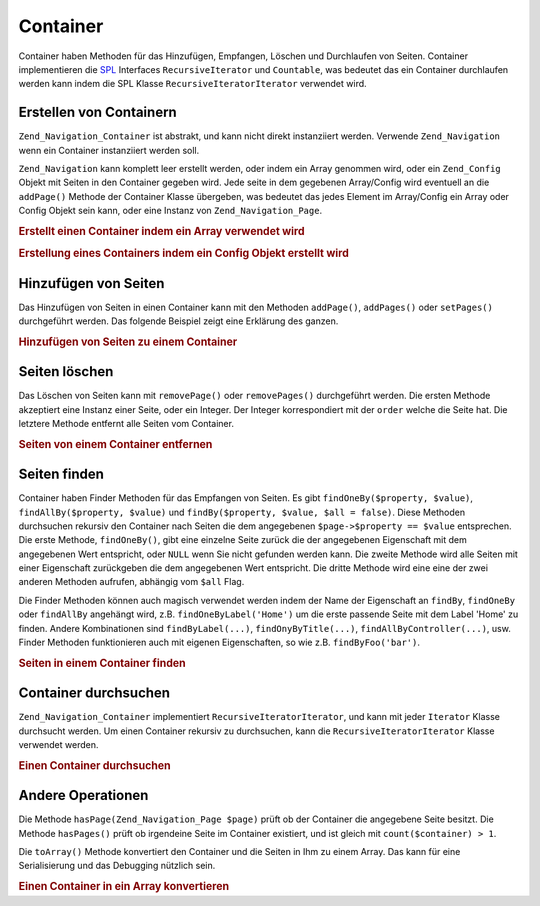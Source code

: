.. _zend.navigation.containers:

Container
=========

Container haben Methoden für das Hinzufügen, Empfangen, Löschen und Durchlaufen von Seiten. Container
implementieren die `SPL`_ Interfaces ``RecursiveIterator`` und ``Countable``, was bedeutet das ein Container
durchlaufen werden kann indem die SPL Klasse ``RecursiveIteratorIterator`` verwendet wird.

.. _zend.navigation.containers.creating:

Erstellen von Containern
------------------------

``Zend_Navigation_Container`` ist abstrakt, und kann nicht direkt instanziiert werden. Verwende ``Zend_Navigation``
wenn ein Container instanziiert werden soll.

``Zend_Navigation`` kann komplett leer erstellt werden, oder indem ein Array genommen wird, oder ein
``Zend_Config`` Objekt mit Seiten in den Container gegeben wird. Jede seite in dem gegebenen Array/Config wird
eventuell an die ``addPage()`` Methode der Container Klasse übergeben, was bedeutet das jedes Element im
Array/Config ein Array oder Config Objekt sein kann, oder eine Instanz von ``Zend_Navigation_Page``.

.. _zend.navigation.containers.creating.example.array:

.. rubric:: Erstellt einen Container indem ein Array verwendet wird

.. code-block:: php
   :linenos:

   /*
    * Erstellt einen Container von einem Array
    *
    * Jedes Element im Array wird an Zend_Navigation_Page::factory() übergeben
    * wenn es erstellt wird.
    */
   $container = new Zend_Navigation(array(
       array(
           'label' => 'Seite 1',
           'id' => 'home-link',
           'uri' => '/'
       ),
       array(
           'label' => 'Zend',
           'uri' => 'http://www.zend-project.com/',
           'order' => 100
       ),
       array(
           'label' => 'Seite 2',
           'controller' => 'page2',
           'pages' => array(
               array(
                   'label' => 'Seite 2.1',
                   'action' => 'page2_1',
                   'controller' => 'page2',
                   'class' => 'special-one',
                   'title' => 'Dieses Element hat eine spezielle Klasse',
                   'active' => true
               ),
               array(
                   'label' => 'Seite 2.2',
                   'action' => 'page2_2',
                   'controller' => 'page2',
                   'class' => 'special-two',
                   'title' => 'Dieses Element hat auch eine spezielle Klasse'
               )
           )
       ),
       array(
           'label' => 'Seite 2 mit Parametern',
           'action' => 'index',
           'controller' => 'page2',
           // Spezifiziert einen Parameter oder zwei
           'params' => array(
               'format' => 'json',
               'foo' => 'bar'
           )
       ),
       array(
           'label' => 'Seite 2 mit Parametern und einer Route',
           'action' => 'index',
           'controller' => 'page2',
           // Spezifiziert einen Routen Namen und einen Parameter für die Route
           'route' => 'nav-route-example',
           'params' => array(
               'format' => 'json'
           )
       ),
       array(
           'label' => 'Seite 3',
           'action' => 'index',
           'controller' => 'index',
           'module' => 'mymodule',
           'reset_params' => false
       ),
       array(
           'label' => 'Seite 4',
           'uri' => '#',
           'pages' => array(
               array(
                   'label' => 'Seite 4.1',
                   'uri' => '/page4',
                   'title' => 'Seite 4 mit Verwendung von URI',
                   'pages' => array(
                       array(
                           'label' => 'Seite 4.1.1',
                           'title' => 'Seite 4 mit Verwendung von MVC Parametern',
                           'action' => 'index',
                           'controller' => 'page4',
                           // Sagen wir das diese Seite aktiv ist
                           'active' => '1'
                       )
                   )
               )
           )
       ),
       array(
           'label' => 'Seite 0?',
           'uri' => '/setting/the/order/option',
           // Setzt die Reihenfolge auf -1, damit Sie als erstes erscheint
           'order' => -1
       ),
       array(
           'label' => 'Seite 5',
           'uri' => '/',
           // Diese Seite sollte nicht sichtbar sein
           'visible' => false,
           'pages' => array(
               array(
                   'label' => 'Seite 5.1',
                   'uri' => '#',
                   'pages' => array(
                       array(
                           'label' => 'Seite 5.1.1',
                           'uri' => '#',
                           'pages' => array(
                               array(
                                   'label' => 'Seite 5.1.2',
                                   'uri' => '#',
                                   // Sagen wir das die Seite aktiv ist
                                   'active' => true
                               )
                           )
                       )
                   )
               )
           )
       ),
       array(
           'label' => 'ACL Seite 1 (guest)',
           'uri' => '#acl-guest',
           'resource' => 'nav-guest',
           'pages' => array(
               array(
                   'label' => 'ACL Seite 1.1 (foo)',
                   'uri' => '#acl-foo',
                   'resource' => 'nav-foo'
               ),
               array(
                   'label' => 'ACL Seite 1.2 (bar)',
                   'uri' => '#acl-bar',
                   'resource' => 'nav-bar'
               ),
               array(
                   'label' => 'ACL Seite 1.3 (baz)',
                   'uri' => '#acl-baz',
                   'resource' => 'nav-baz'
               ),
               array(
                   'label' => 'ACL Seite 1.4 (bat)',
                   'uri' => '#acl-bat',
                   'resource' => 'nav-bat'
               )
           )
       ),
       array(
           'label' => 'ACL Seite 2 (member)',
           'uri' => '#acl-member',
           'resource' => 'nav-member'
       ),
       array(
           'label' => 'ACL Seite 3 (admin)',
           'uri' => '#acl-admin',
           'resource' => 'nav-admin',
           'pages' => array(
               array(
                   'label' => 'ACL Seite 3.1 (nothing)',
                   'uri' => '#acl-nada'
               )
           )
       ),
       array(
           'label' => 'Zend Framework',
           'route' => 'zf-route'
       )
   ));

.. _zend.navigation.containers.creating.example.config:

.. rubric:: Erstellung eines Containers indem ein Config Objekt erstellt wird

.. code-block:: php
   :linenos:

   /* INHALT VON /path/to/navigation.xml:
   <?xml version="1.0" encoding="UTF-8"?>
   <config>
       <nav>

           <zend>
               <label>Zend</label>
               <uri>http://www.zend-project.com/</uri>
               <order>100</order>
           </zend>

           <page1>
               <label>Seite 1</label>
               <uri>page1</uri>
               <pages>

                   <page1_1>
                       <label>Seite 1.1</label>
                       <uri>page1/page1_1</uri>
                   </page1_1>

               </pages>
           </page1>

           <page2>
               <label>Seite 2</label>
               <uri>page2</uri>
               <pages>

                   <page2_1>
                       <label>Seite 2.1</label>
                       <uri>page2/page2_1</uri>
                   </page2_1>

                   <page2_2>
                       <label>Seite 2.2</label>
                       <uri>page2/page2_2</uri>
                       <pages>

                           <page2_2_1>
                               <label>Seite 2.2.1</label>
                               <uri>page2/page2_2/page2_2_1</uri>
                           </page2_2_1>

                           <page2_2_2>
                               <label>Seite 2.2.2</label>
                               <uri>page2/page2_2/page2_2_2</uri>
                               <active>1</active>
                           </page2_2_2>

                       </pages>
                   </page2_2>

                   <page2_3>
                       <label>Seite 2.3</label>
                       <uri>page2/page2_3</uri>
                       <pages>

                           <page2_3_1>
                               <label>Seite 2.3.1</label>
                               <uri>page2/page2_3/page2_3_1</uri>
                           </page2_3_1>

                           <page2_3_2>
                               <label>Seite 2.3.2</label>
                               <uri>page2/page2_3/page2_3_2</uri>
                               <visible>0</visible>
                               <pages>

                                       <page2_3_2_1>
                                           <label>Seite 2.3.2.1</label>
                                           <uri>page2/page2_3/page2_3_2/1</uri>
                                           <active>1</active>
                                       </page2_3_2_1>

                                       <page2_3_2_2>
                                           <label>Seite 2.3.2.2</label>
                                           <uri>page2/page2_3/page2_3_2/2</uri>
                                           <active>1</active>

                                           <pages>
                                               <page_2_3_2_2_1>
                                                   <label>Ignoriert</label>
                                                   <uri>#</uri>
                                                   <active>1</active>
                                               </page_2_3_2_2_1>
                                           </pages>
                                       </page2_3_2_2>

                               </pages>
                           </page2_3_2>

                           <page2_3_3>
                               <label>Seite 2.3.3</label>
                               <uri>page2/page2_3/page2_3_3</uri>
                               <resource>admin</resource>
                               <pages>

                                       <page2_3_3_1>
                                           <label>Seite 2.3.3.1</label>
                                           <uri>page2/page2_3/page2_3_3/1</uri>
                                           <active>1</active>
                                       </page2_3_3_1>

                                       <page2_3_3_2>
                                           <label>Seite 2.3.3.2</label>
                                           <uri>page2/page2_3/page2_3_3/2</uri>
                                           <resource>guest</resource>
                                           <active>1</active>
                                       </page2_3_3_2>

                               </pages>
                           </page2_3_3>

                       </pages>
                   </page2_3>

               </pages>
           </page2>

           <page3>
               <label>Seite 3</label>
               <uri>page3</uri>
               <pages>

                   <page3_1>
                       <label>Seite 3.1</label>
                       <uri>page3/page3_1</uri>
                       <resource>guest</resource>
                   </page3_1>

                   <page3_2>
                       <label>Seite 3.2</label>
                       <uri>page3/page3_2</uri>
                       <resource>member</resource>
                       <pages>

                           <page3_2_1>
                               <label>Seite 3.2.1</label>
                               <uri>page3/page3_2/page3_2_1</uri>
                           </page3_2_1>

                           <page3_2_2>
                               <label>Seite 3.2.2</label>
                               <uri>page3/page3_2/page3_2_2</uri>
                               <resource>admin</resource>
                           </page3_2_2>

                       </pages>
                   </page3_2>

                   <page3_3>
                       <label>Seite 3.3</label>
                       <uri>page3/page3_3</uri>
                       <resource>special</resource>
                       <pages>

                           <page3_3_1>
                               <label>Seite 3.3.1</label>
                               <uri>page3/page3_3/page3_3_1</uri>
                               <visible>0</visible>
                           </page3_3_1>

                           <page3_3_2>
                               <label>Seite 3.3.2</label>
                               <uri>page3/page3_3/page3_3_2</uri>
                               <resource>admin</resource>
                           </page3_3_2>

                       </pages>
                   </page3_3>

               </pages>
           </page3>

           <home>
               <label>Home</label>
               <order>-100</order>
               <module>default</module>
               <controller>index</controller>
               <action>index</action>
           </home>

       </nav>
   </config>
    */

   $config = new Zend_Config_Xml('/path/to/navigation.xml', 'nav');
   $container = new Zend_Navigation($config);

.. _zend.navigation.containers.adding:

Hinzufügen von Seiten
---------------------

Das Hinzufügen von Seiten in einen Container kann mit den Methoden ``addPage()``, ``addPages()`` oder
``setPages()`` durchgeführt werden. Das folgende Beispiel zeigt eine Erklärung des ganzen.

.. _zend.navigation.containers.adding.example:

.. rubric:: Hinzufügen von Seiten zu einem Container

.. code-block:: php
   :linenos:

   // Container erstellen
   $container = new Zend_Navigation();

   // Seite durch die Angabe eine Instanz einer Page hinzufügen
   $container->addPage(Zend_Navigation_Page::factory(array(
       'uri' => 'http://www.example.com/'
   )))

   // Seite durch die Angabe eines Arrays hinzufügen
   $container->addPage(array(
       'uri' => 'http://www.example.com/'
   )))

   // Seite durch die Angabe eines Config Objekts hinzufügen
   $container->addPage(new Zend_Config(array(
       'uri' => 'http://www.example.com/'
   )))

   $pages = array(
       array(
           'label'  => 'Speichern'
           'action' => 'save',
       ),
       array(
           'label' =>  'Löschen',
           'action' => 'delete'
       )
   );

   // Zwei Seiten hinzufügen
   $container->addPages($pages);

   // Bestehende Seite entfernen und die gegebenen Seiten hinzufügen
   $container->setPages($pages);

.. _zend.navigation.containers.removing:

Seiten löschen
--------------

Das Löschen von Seiten kann mit ``removePage()`` oder ``removePages()`` durchgeführt werden. Die ersten Methode
akzeptiert eine Instanz einer Seite, oder ein Integer. Der Integer korrespondiert mit der ``order`` welche die
Seite hat. Die letztere Methode entfernt alle Seiten vom Container.

.. _zend.navigation.containers.removing.example:

.. rubric:: Seiten von einem Container entfernen

.. code-block:: php
   :linenos:

   $container = new Zend_Navigation(array(
       array(
           'label'  => 'Seite 1',
           'action' => 'page1'
       ),
       array(
           'label'  => 'Seite 2',
           'action' => 'page2',
           'order'  => 200
       ),
       array(
           'label'  => 'Seite 3',
           'action' => 'page3'
       )
   ));

   // Entfernt eine Seite implizit durch die Reihenfolge der Seite
   $container->removePage(0);      // Entfernt Seite 1

   // Entfernt eine Seite durch die Instanz
   $page3 = $container->findOneByAction('page3');
   $container->removePage($page3); // Entfernt Seite 3

   // Entfernt eine Seite durch explizite angabe der Reihenfolge der Seite
   $container->removePage(200);    // Entfernt Seite 2

   // Entfernt alle Seiten
   $container->removePages();      // Entfernt alle Seiten

.. _zend.navigation.containers.finding:

Seiten finden
-------------

Container haben Finder Methoden für das Empfangen von Seiten. Es gibt ``findOneBy($property, $value)``,
``findAllBy($property, $value)`` und ``findBy($property, $value, $all = false)``. Diese Methoden durchsuchen
rekursiv den Container nach Seiten die dem angegebenen ``$page->$property == $value`` entsprechen. Die erste
Methode, ``findOneBy()``, gibt eine einzelne Seite zurück die der angegebenen Eigenschaft mit dem angegebenen Wert
entspricht, oder ``NULL`` wenn Sie nicht gefunden werden kann. Die zweite Methode wird alle Seiten mit einer
Eigenschaft zurückgeben die dem angegebenen Wert entspricht. Die dritte Methode wird eine eine der zwei anderen
Methoden aufrufen, abhängig vom ``$all`` Flag.

Die Finder Methoden können auch magisch verwendet werden indem der Name der Eigenschaft an ``findBy``,
``findOneBy`` oder ``findAllBy`` angehängt wird, z.B. ``findOneByLabel('Home')`` um die erste passende Seite mit
dem Label 'Home' zu finden. Andere Kombinationen sind ``findByLabel(...)``, ``findOnyByTitle(...)``,
``findAllByController(...)``, usw. Finder Methoden funktionieren auch mit eigenen Eigenschaften, so wie z.B.
``findByFoo('bar')``.

.. _zend.navigation.containers.finding.example:

.. rubric:: Seiten in einem Container finden

.. code-block:: php
   :linenos:

   $container = new Zend_Navigation(array(
       array(
           'label' => 'Seite 1',
           'uri'   => 'page-1',
           'foo'   => 'bar',
           'pages' => array(
               array(
                   'label' => 'Seite 1.1',
                   'uri'   => 'page-1.1',
                   'foo'   => 'bar',
               ),
               array(
                   'label' => 'Seite 1.2',
                   'uri'   => 'page-1.2',
                   'class' => 'my-class',
               ),
               array(
                   'type'   => 'uri',
                   'label'  => 'Seite 1.3',
                   'uri'    => 'page-1.3',
                   'action' => 'about'
               )
           )
       ),
       array(
           'label'      => 'Seite 2',
           'id'         => 'page_2_and_3',
           'class'      => 'my-class',
           'module'     => 'page2',
           'controller' => 'index',
           'action'     => 'page1'
       ),
       array(
           'label'      => 'Seite 3',
           'id'         => 'page_2_and_3',
           'module'     => 'page3',
           'controller' => 'index'
       )
   ));

   // Die 'id' muß nicht eindeutig sein, aber man sollte darauf achten das wenn
   // man zwei Seiten mit der gleichen Id hat, diese die gleichen Id Attribute in
   // Menüs und Breadcrumbs darstellen werden
   $found = $container->findBy('id',
                               'page_2_and_3');      // Gibt Seite 2 zurück
   $found = $container->findOneBy('id',
                                  'page_2_and_3');   // Gibt Seite 2 zurück
   $found = $container->findBy('id',
                               'page_2_and_3',
                               true);                // Gibt Seite 2 und 3 zurück
   $found = $container->findById('page_2_and_3');    // Gibt Seite 2 zurück
   $found = $container->findOneById('page_2_and_3'); // Gibt Seite 2 zurück
   $found = $container->findAllById('page_2_and_3'); // Gibt Seite 2 und 3 zurück

   // Finde alle zu my-class passenden CSS Klassen
   $found = $container->findAllBy('class',
                                  'my-class');      // Gibt Seite 1.2 und 2 zurück
   $found = $container->findAllByClass('my-class'); // Gibt Seite 1.2 und 2 zurück

   // Finde die erste zu my-class passende CSS Klasse
   $found = $container->findOneByClass('my-class'); // Gibt Seite 1.2 zurück

   // Findet alle zu non-existant passenden CSS Klassen
   $found = $container->findAllByClass('non-existant'); // Gibt array() zurück

   // Findet die erste zu non-existant passende CSS Klasse
   $found = $container->findOneByClass('non-existant'); // Gibt null zurück

   // Findet alle Seiten mit den eigenen Eigenschaften 'foo' = 'bar'
   $found = $container->findAllBy('foo', 'bar'); // Gibt Seite 1 und 1.1 zurück

   // Um das gleiche auf Magische Weise zu ermöglichen, muß 'foo' kleingeschrieben
   // sein weil 'foo' eine eigene Eigenschaft ist und deshalb der Name der
   // Eigenschaft nicht zu 'Foo' normalisiert wird
   $found = $container->findAllByfoo('bar');

   // Findet alle mit controller = 'index'
   $found = $container->findAllByController('index'); // Gibt Seite 2 und 3 zurück

.. _zend.navigation.containers.iterating:

Container durchsuchen
---------------------

``Zend_Navigation_Container`` implementiert ``RecursiveIteratorIterator``, und kann mit jeder ``Iterator`` Klasse
durchsucht werden. Um einen Container rekursiv zu durchsuchen, kann die ``RecursiveIteratorIterator`` Klasse
verwendet werden.

.. _zend.navigation.containers.iterating.example:

.. rubric:: Einen Container durchsuchen

.. code-block:: php
   :linenos:

   /*
    * Erstellt einen Container von einem Array
    */
   $container = new Zend_Navigation(array(
       array(
           'label' => 'Seite 1',
           'uri'   => '#'
       ),
       array(
           'label' => 'Seite 2',
           'uri'   => '#',
           'pages' => array(
               array(
                   'label' => 'Seite 2.1',
                   'uri'   => '#'
               ),
               array(
                   'label' => 'Seite 2.2',
                   'uri'   => '#'
               )
           )
       )
       array(
           'label' => 'Seite 3',
           'uri'   => '#'
       )
   ));

   // Durchsucht flach indem ein normales foreach verwendet wird:
   // Ausgabe: Seite 1, Seite 2, Seite 3
   foreach ($container as $page) {
       echo $page->label;
   }

   // Durchsucht rekursiv indem RecursiveIteratorIterator verwendet wird
   $it = new RecursiveIteratorIterator(
           $container, RecursiveIteratorIterator::SELF_FIRST);

   // Ausgabe: Seite 1, Seite 2, Seite 2.1, Seite 2.2, Seite 3
   foreach ($it as $page) {
       echo $page->label;
   }

.. _zend.navigation.containers.other:

Andere Operationen
------------------

Die Methode ``hasPage(Zend_Navigation_Page $page)`` prüft ob der Container die angegebene Seite besitzt. Die
Methode ``hasPages()`` prüft ob irgendeine Seite im Container existiert, und ist gleich mit ``count($container) >
1``.

Die ``toArray()`` Methode konvertiert den Container und die Seiten in Ihm zu einem Array. Das kann für eine
Serialisierung und das Debugging nützlich sein.

.. _zend.navigation.containers.other.example.toarray:

.. rubric:: Einen Container in ein Array konvertieren

.. code-block:: php
   :linenos:

   $container = new Zend_Navigation(array(
       array(
           'label' => 'Seite 1',
           'uri'   => '#'
       ),
       array(
           'label' => 'Seite 2',
           'uri'   => '#',
           'pages' => array(
               array(
                   'label' => 'Seite 2.1',
                   'uri'   => '#'
               ),
               array(
                   'label' => 'Seite 2.2',
                  'uri'   => '#'
               )
           )
       )
   ));

   var_dump($container->toArray());

   /* Ausgabe:
   array(2) {
     [0]=> array(15) {
       ["label"]=> string(6) "Seite 1"
       ["id"]=> NULL
       ["class"]=> NULL
       ["title"]=> NULL
       ["target"]=> NULL
       ["rel"]=> array(0) {
       }
       ["rev"]=> array(0) {
       }
       ["order"]=> NULL
       ["resource"]=> NULL
       ["privilege"]=> NULL
       ["active"]=> bool(false)
       ["visible"]=> bool(true)
       ["type"]=> string(23) "Zend_Navigation_Page_Uri"
       ["pages"]=> array(0) {
       }
       ["uri"]=> string(1) "#"
     }
     [1]=> array(15) {
       ["label"]=> string(6) "Seite 2"
       ["id"]=> NULL
       ["class"]=> NULL
       ["title"]=> NULL
       ["target"]=> NULL
       ["rel"]=> array(0) {
       }
       ["rev"]=> array(0) {
       }
       ["order"]=> NULL
       ["resource"]=> NULL
       ["privilege"]=> NULL
       ["active"]=> bool(false)
       ["visible"]=> bool(true)
       ["type"]=> string(23) "Zend_Navigation_Page_Uri"
       ["pages"]=> array(2) {
         [0]=> array(15) {
           ["label"]=> string(8) "Seite 2.1"
           ["id"]=> NULL
           ["class"]=> NULL
           ["title"]=> NULL
           ["target"]=> NULL
           ["rel"]=> array(0) {
           }
           ["rev"]=> array(0) {
           }
           ["order"]=> NULL
           ["resource"]=> NULL
           ["privilege"]=> NULL
           ["active"]=> bool(false)
           ["visible"]=> bool(true)
           ["type"]=> string(23) "Zend_Navigation_Page_Uri"
           ["pages"]=> array(0) {
           }
           ["uri"]=> string(1) "#"
         }
         [1]=>
         array(15) {
           ["label"]=> string(8) "Seite 2.2"
           ["id"]=> NULL
           ["class"]=> NULL
           ["title"]=> NULL
           ["target"]=> NULL
           ["rel"]=> array(0) {
           }
           ["rev"]=> array(0) {
           }
           ["order"]=> NULL
           ["resource"]=> NULL
           ["privilege"]=> NULL
           ["active"]=> bool(false)
           ["visible"]=> bool(true)
           ["type"]=> string(23) "Zend_Navigation_Page_Uri"
           ["pages"]=> array(0) {
           }
           ["uri"]=> string(1) "#"
         }
       }
       ["uri"]=> string(1) "#"
     }
   }
   */



.. _`SPL`: http://php.net/spl
